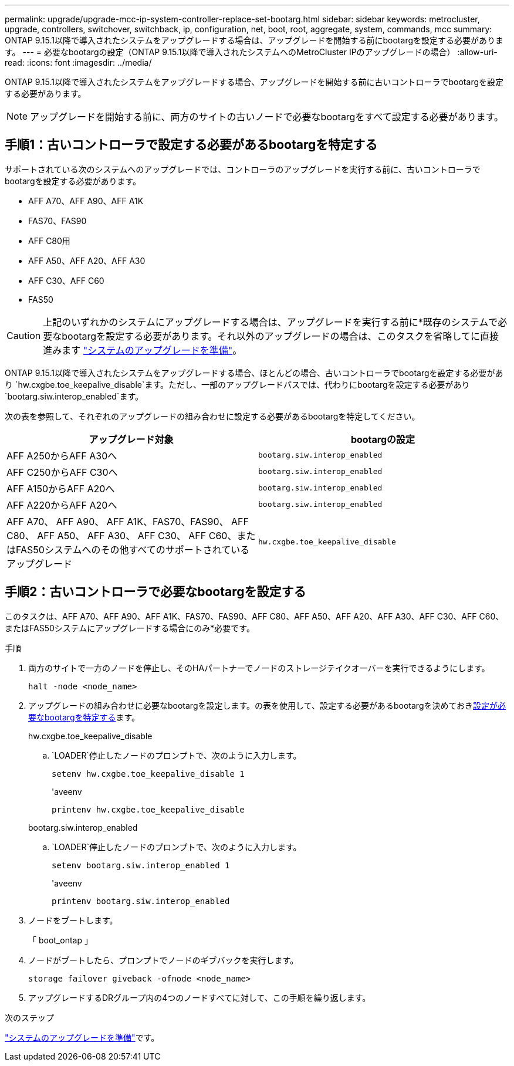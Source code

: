 ---
permalink: upgrade/upgrade-mcc-ip-system-controller-replace-set-bootarg.html 
sidebar: sidebar 
keywords: metrocluster, upgrade, controllers, switchover, switchback, ip, configuration, net, boot, root, aggregate, system, commands, mcc 
summary: ONTAP 9.15.1以降で導入されたシステムをアップグレードする場合は、アップグレードを開始する前にbootargを設定する必要があります。 
---
= 必要なbootargの設定（ONTAP 9.15.1以降で導入されたシステムへのMetroCluster IPのアップグレードの場合）
:allow-uri-read: 
:icons: font
:imagesdir: ../media/


[role="lead"]
ONTAP 9.15.1以降で導入されたシステムをアップグレードする場合、アップグレードを開始する前に古いコントローラでbootargを設定する必要があります。


NOTE: アップグレードを開始する前に、両方のサイトの古いノードで必要なbootargをすべて設定する必要があります。



== 手順1：古いコントローラで設定する必要があるbootargを特定する

サポートされている次のシステムへのアップグレードでは、コントローラのアップグレードを実行する前に、古いコントローラでbootargを設定する必要があります。

* AFF A70、AFF A90、AFF A1K
* FAS70、FAS90
* AFF C80用
* AFF A50、AFF A20、AFF A30
* AFF C30、AFF C60
* FAS50



CAUTION: 上記のいずれかのシステムにアップグレードする場合は、アップグレードを実行する前に*既存のシステムで必要なbootargを設定する必要があります。それ以外のアップグレードの場合は、このタスクを省略してに直接進みます link:upgrade-mcc-ip-system-controller-replace-prechecks.html["システムのアップグレードを準備"]。

ONTAP 9.15.1以降で導入されたシステムをアップグレードする場合、ほとんどの場合、古いコントローラでbootargを設定する必要があり `hw.cxgbe.toe_keepalive_disable`ます。ただし、一部のアップグレードパスでは、代わりにbootargを設定する必要があり `bootarg.siw.interop_enabled`ます。

次の表を参照して、それぞれのアップグレードの組み合わせに設定する必要があるbootargを特定してください。

[cols="2*"]
|===
| アップグレード対象 | bootargの設定 


| AFF A250からAFF A30へ | `bootarg.siw.interop_enabled` 


| AFF C250からAFF C30へ | `bootarg.siw.interop_enabled` 


| AFF A150からAFF A20へ | `bootarg.siw.interop_enabled` 


| AFF A220からAFF A20へ | `bootarg.siw.interop_enabled` 


| AFF A70、 AFF A90、 AFF A1K、FAS70、FAS90、 AFF C80、 AFF A50、 AFF A30、 AFF C30、 AFF C60、またはFAS50システムへのその他すべてのサポートされているアップグレード | `hw.cxgbe.toe_keepalive_disable` 
|===


== 手順2：古いコントローラで必要なbootargを設定する

このタスクは、AFF A70、AFF A90、AFF A1K、FAS70、FAS90、AFF C80、AFF A50、AFF A20、AFF A30、AFF C30、AFF C60、またはFAS50システムにアップグレードする場合にのみ*必要です。

.手順
. 両方のサイトで一方のノードを停止し、そのHAパートナーでノードのストレージテイクオーバーを実行できるようにします。
+
`halt  -node <node_name>`

. アップグレードの組み合わせに必要なbootargを設定します。の表を使用して、設定する必要があるbootargを決めておき<<upgrade_paths_bootarg_assisted,設定が必要なbootargを特定する>>ます。
+
[role="tabbed-block"]
====
.hw.cxgbe.toe_keepalive_disable
--
..  `LOADER`停止したノードのプロンプトで、次のように入力します。
+
`setenv hw.cxgbe.toe_keepalive_disable 1`

+
'aveenv

+
`printenv hw.cxgbe.toe_keepalive_disable`



--
.bootarg.siw.interop_enabled
--
..  `LOADER`停止したノードのプロンプトで、次のように入力します。
+
`setenv bootarg.siw.interop_enabled 1`

+
'aveenv

+
`printenv bootarg.siw.interop_enabled`



--
====
. ノードをブートします。
+
「 boot_ontap 」

. ノードがブートしたら、プロンプトでノードのギブバックを実行します。
+
`storage failover giveback -ofnode <node_name>`

. アップグレードするDRグループ内の4つのノードすべてに対して、この手順を繰り返します。


.次のステップ
link:upgrade-mcc-ip-system-controller-replace-prechecks.html["システムのアップグレードを準備"]です。
